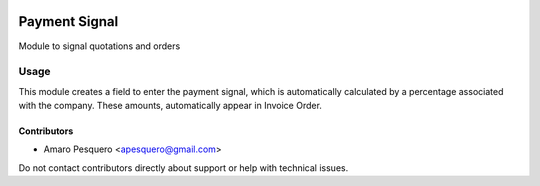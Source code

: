 .. image:: https://img.shields.io/badge/licence-AGPL--3-blue.svg
   :target: http://www.gnu.org/licenses/agpl
   :alt: License: AGPL-3

==============
Payment Signal
==============

Module to signal quotations and orders


Usage
=====

This module creates a field to enter the payment signal,
which is automatically calculated by a percentage associated with the company.
These amounts, automatically appear in Invoice Order.

.. image:: static/payment-signal-01.png

.. image:: static/payment-signal-02.png

.. image:: static/payment-signal-03.png


Contributors
------------

* Amaro Pesquero <apesquero@gmail.com>


Do not contact contributors directly about support or help with technical issues.



